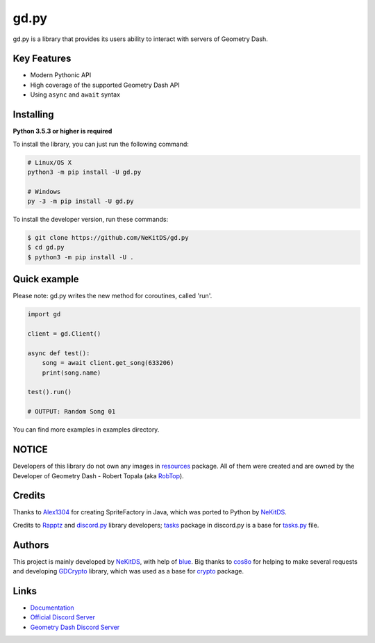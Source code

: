 gd.py
=====

.. image:: https://img.shields.io/pypi/l/gd.py.svg
    :target: https://opensource.org/licenses/MIT
    :alt: Project License

.. image:: https://img.shields.io/pypi/status/gd.py.svg
    :target: https://github.com/NeKitDS/gd.py/blob/master/gd
    :alt: Project Development Status

.. image:: https://img.shields.io/pypi/dm/gd.py.svg
    :target: https://pypi.python.org/pypi/gd.py
    :alt: Library Downloads/Month

.. image:: https://img.shields.io/pypi/v/gd.py.svg
    :target: https://pypi.python.org/pypi/gd.py
    :alt: PyPI Library Version

.. image:: https://img.shields.io/pypi/pyversions/gd.py.svg
    :target: https://pypi.python.org/pypi/gd.py
    :alt: Required Python Versions

.. image:: https://readthedocs.org/projects/gdpy/badge/?version=latest
    :target: https://gdpy.readthedocs.io/en/latest/?badge=latest
    :alt: Documentation Status

.. image:: https://api.codacy.com/project/badge/Grade/4bd8cfe7a66e4250bc23b21c4e0626b6
    :target: https://app.codacy.com/project/NeKitDS/gd.py/dashboard
    :alt: Code Quality [Codacy]

.. image:: https://img.shields.io/endpoint.svg?url=https%3A%2F%2Fshieldsio-patreon.herokuapp.com%2Fnekit%2Fpledges
    :target: https://patreon.com/nekit
    :alt: Patreon Page [Support]

gd.py is a library that provides its users ability to interact with servers of Geometry Dash.

Key Features
------------

- Modern Pythonic API
- High coverage of the supported Geometry Dash API
- Using ``async`` and ``await`` syntax

Installing
----------

**Python 3.5.3 or higher is required**

To install the library, you can just run the following command:

.. code:: sh

    # Linux/OS X
    python3 -m pip install -U gd.py

    # Windows
    py -3 -m pip install -U gd.py

To install the developer version, run these commands:

.. code:: sh

    $ git clone https://github.com/NeKitDS/gd.py
    $ cd gd.py
    $ python3 -m pip install -U .

Quick example
-------------

Please note: gd.py writes the new method for coroutines, called 'run'.

.. code:: python

    import gd

    client = gd.Client()
    
    async def test():
        song = await client.get_song(633206)
        print(song.name)

    test().run()

    # OUTPUT: Random Song 01

You can find more examples in examples directory.

NOTICE
------

Developers of this library do not own any images in `resources <https://github.com/NeKitDS/gd.py/blob/master/gd/graphics/resources>`_ package. All of them were created and are owned by the Developer of Geometry Dash - Robert Topala (aka `RobTop <http://robtopgames.com/>`_).

Credits
-------

Thanks to `Alex1304 <https://github.com/Alex1304>`_ for creating SpriteFactory in Java, which was ported to Python by `NeKitDS <https://github.com/NeKitDS>`_.

Credits to `Rapptz <https://github.com/Rapptz>`_ and `discord.py <https://github.com/Rapptz/discord.py>`_ library developers; `tasks <https://github.com/Rapptz/discord.py/blob/master/discord/ext/tasks>`_ package in discord.py is a base for `tasks.py <https://github.com/NeKitDS/gd.py/blob/master/gd/utils/tasks.py>`_ file.

Authors
-------

This project is mainly developed by `NeKitDS <https://github.com/NeKitDS>`_,
with help of `blue <https://github.com/d3vblue>`_. Big thanks to `cos8o <https://github.com/cos8o>`_ for helping
to make several requests and developing `GDCrypto <https://github.com/cos8o/GDCrypto>`_ library,
which was used as a base for `crypto <https://github.com/NeKitDS/gd.py/blob/master/gd/utils/crypto>`_ package.

Links
-----

- `Documentation <https://gdpy.readthedocs.io/en/latest/index.html>`_
- `Official Discord Server <https://discord.gg/sGzKBfb>`_
- `Geometry Dash Discord Server <https://discord.gg/xkgrP29>`_
